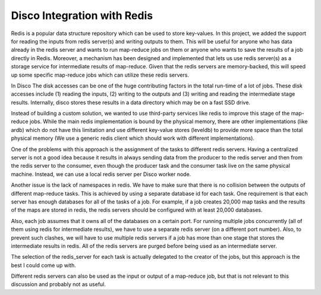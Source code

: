 Disco Integration with Redis
======
Redis is a popular data structure repository which can be used to store
key-values.  In this project, we added the support for reading the inputs
from redis server(s) and writing outputs to them.  This will be useful for
anyone who has data already in the redis server and wants to run map-reduce
jobs on them or anyone who wants to save the results of a job directly in
Redis.
Moreover, a mechanism has been designed and implemented that lets us use
redis server(s) as a storage service for intermediate results of map-reduce.
Given that the redis servers are memory-backed, this will speed up some
specific map-reduce jobs which can utilize these redis servers.

In Disco The disk accesses can be one of the huge contributing factors in the total
run-time of a lot of jobs.  These disk accesses include (1) reading the inputs,
(2) writing to the outputs and (3) writing and reading the intermediate stage
results.  Internally, disco stores these results in a data directory which may be
on a fast SSD drive.

Instead of building a custom solution, we wanted to use third-party services like
redis to improve this stage of the map-reduce jobs.
While the main redis implementation is bound by the
physical memory, there are other implementations (like ardb) which do not have this
limitation and use different key-value stores (leveldb) to provide more space than the
total physical memory (We use a generic redis client which should work with
different implementations).

One of the problems with this approach is the assignment of the tasks to
different redis servers. Having a centralized server is not a good idea because
it results in always sending data from the producer to the redis server and then
from the redis server to the consumer, even though the producer task and
the consumer task live on the same physical machine.  Instead, we can use a
local redis server per Disco worker node.

Another issue is the lack of namespaces in redis.  We have to make sure that
there is no collision between the outputs of different map-reduce tasks.  This is achieved
by using a separate database id for each task.  One requirement is that each server
has enough databases for all of the tasks of a job.  For example, if a job creates 20,000
map tasks and the results of the maps are stored in redis, the redis servers should
be configured with at least 20,000 databases.

Also, each job assumes that it owns all of the databases on a certain port.  For
running multiple jobs concurrently (all of them using redis for intermediate
results), we have to use a separate redis server (on a different port number).
Also, to prevent such clashes, we will have to use multiple redis servers if a job has
more than one stage that stores the intermediate results in redis.  All of the redis
servers are purged before being used as an intermediate server.

The selection of the redis_server for each task is actually delegated to the creator of
the jobs, but this approach is the best I could come up with.

Different redis servers can also be used as the input or output of a map-reduce
job, but that is not relevant to this discussion and probably not as useful.
